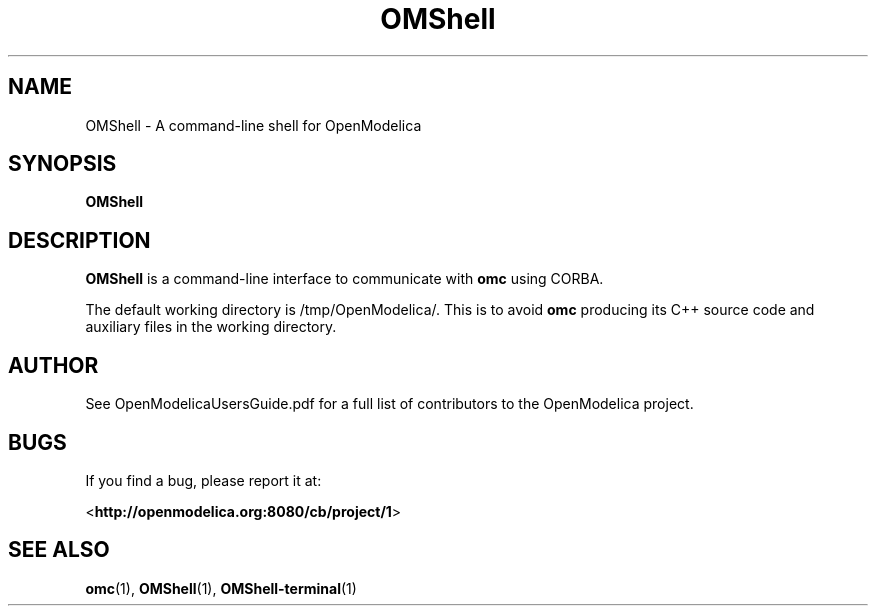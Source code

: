.\" --------------------------------------------------------------------
.\" Title 
.\" --------------------------------------------------------------------
.
.TH OMShell 1 "The Open Source Modelica Consortium" "1.7.0" "The OpenModelica Project" -*- nroff -*-
.
.
.\" -------------------------------------------------------------------- 
.SH NAME
.\" --------------------------------------------------------------------
.
OMShell \- A command-line shell for OpenModelica
.
.
.\" --------------------------------------------------------------------
.SH "SYNOPSIS"
.\" --------------------------------------------------------------------
.
.B OMShell
.
.\" --------------------------------------------------------------------
.SH DESCRIPTION
.\" --------------------------------------------------------------------
.
.B OMShell
is a command-line interface to communicate with \fBomc\fP using CORBA.
.P
The default working directory is /tmp/OpenModelica/.
This is to avoid \fBomc\fP producing its C++ source code and auxiliary
files in the working directory.
.
.\" --------------------------------------------------------------------
.SH AUTHOR
.\" --------------------------------------------------------------------
.
See OpenModelicaUsersGuide.pdf for a full list of contributors to the
\%OpenModelica project.
.
.\" --------------------------------------------------------------------
.SH BUGS
.\" --------------------------------------------------------------------
.
If you find a bug, please report it at:
.P
<\fBhttp://openmodelica.org:8080/cb/project/1\fR>
.
.\" --------------------------------------------------------------------
.SH "SEE ALSO"
.\" --------------------------------------------------------------------
.
.BR omc (1),
.BR OMShell (1),
.BR OMShell\-terminal (1)
.

